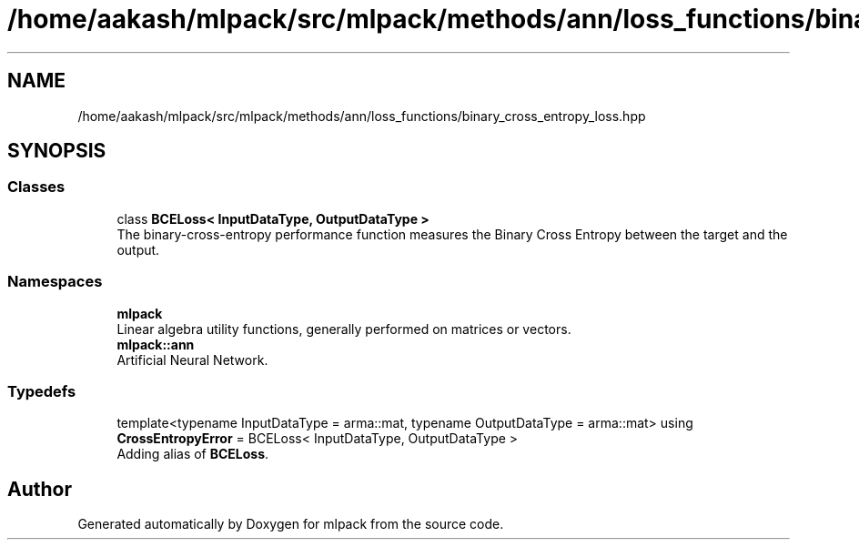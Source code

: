 .TH "/home/aakash/mlpack/src/mlpack/methods/ann/loss_functions/binary_cross_entropy_loss.hpp" 3 "Sun Aug 22 2021" "Version 3.4.2" "mlpack" \" -*- nroff -*-
.ad l
.nh
.SH NAME
/home/aakash/mlpack/src/mlpack/methods/ann/loss_functions/binary_cross_entropy_loss.hpp
.SH SYNOPSIS
.br
.PP
.SS "Classes"

.in +1c
.ti -1c
.RI "class \fBBCELoss< InputDataType, OutputDataType >\fP"
.br
.RI "The binary-cross-entropy performance function measures the Binary Cross Entropy between the target and the output\&. "
.in -1c
.SS "Namespaces"

.in +1c
.ti -1c
.RI " \fBmlpack\fP"
.br
.RI "Linear algebra utility functions, generally performed on matrices or vectors\&. "
.ti -1c
.RI " \fBmlpack::ann\fP"
.br
.RI "Artificial Neural Network\&. "
.in -1c
.SS "Typedefs"

.in +1c
.ti -1c
.RI "template<typename InputDataType  = arma::mat, typename OutputDataType  = arma::mat> using \fBCrossEntropyError\fP = BCELoss< InputDataType, OutputDataType >"
.br
.RI "Adding alias of \fBBCELoss\fP\&. "
.in -1c
.SH "Author"
.PP 
Generated automatically by Doxygen for mlpack from the source code\&.
